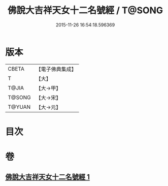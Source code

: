 #+TITLE: 佛說大吉祥天女十二名號經 / T@SONG
#+DATE: 2015-11-26 16:54:18.596369
* 版本
 |     CBETA|【電子佛典集成】|
 |         T|【大】     |
 |     T@JIA|【大→甲】   |
 |    T@SONG|【大→宋】   |
 |    T@YUAN|【大→元】   |

* 目次
* 卷
** [[file:KR6j0481_001.txt][佛說大吉祥天女十二名號經 1]]
